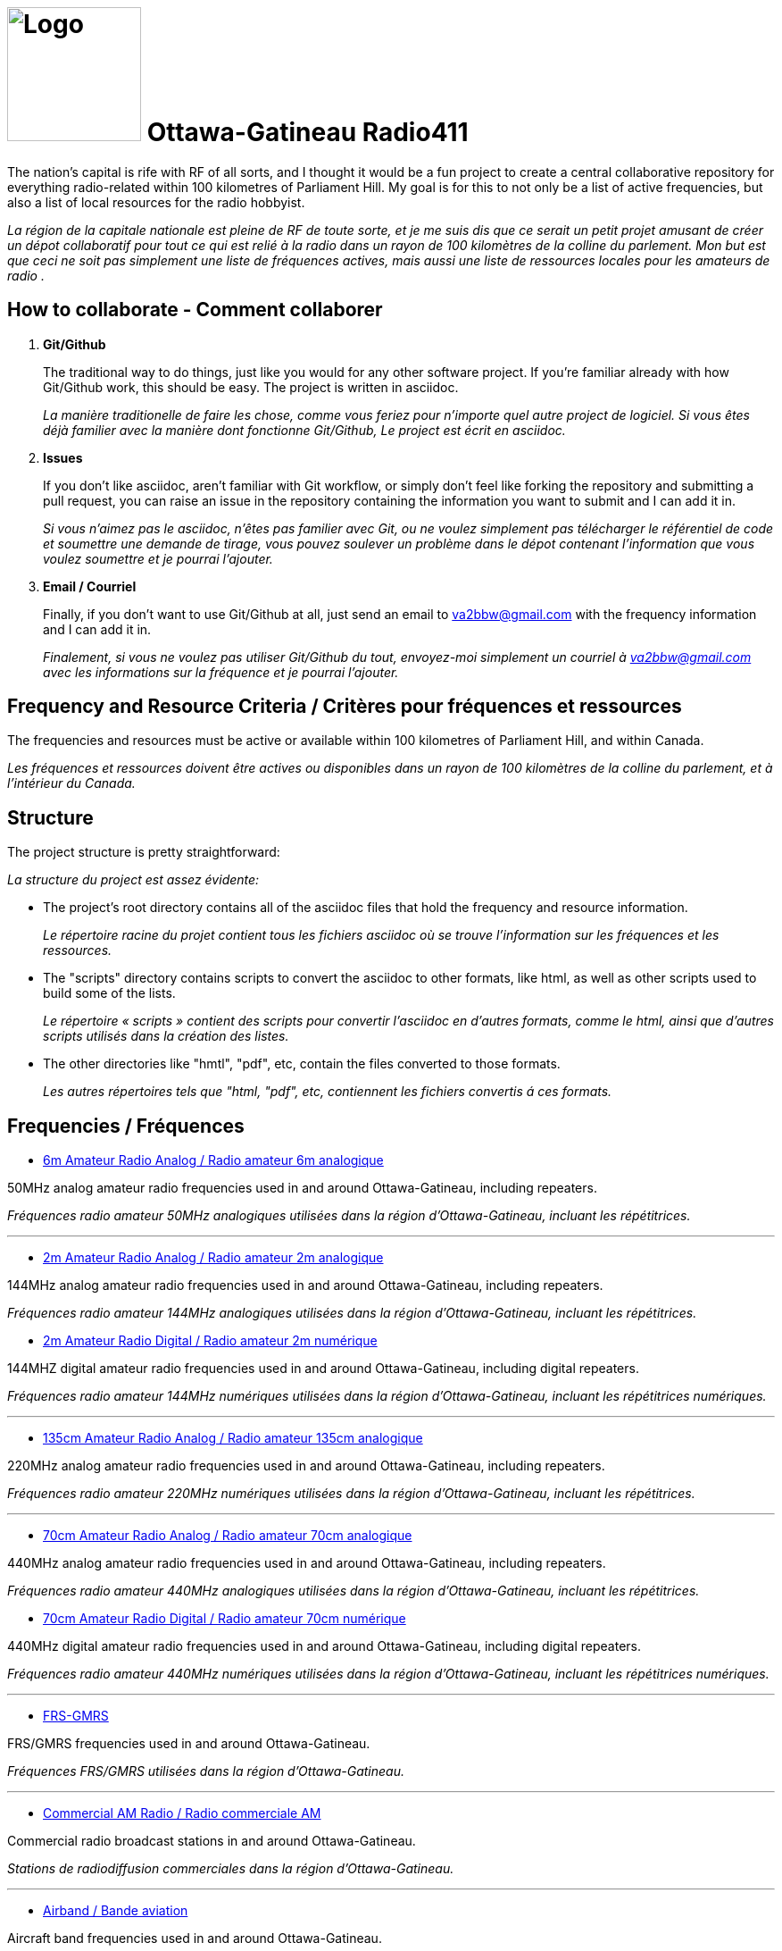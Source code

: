 = image:Logo.png[Logo,150,150] Ottawa-Gatineau Radio411
:showtitle:
:imagesdir: images
:data-uri:

The nation's capital is rife with RF of all sorts, and I thought it would be a fun project to create a central collaborative repository for everything radio-related within 100 kilometres of Parliament Hill. My goal is for this to not only be a list of active frequencies, but also a list of local resources for the radio hobbyist.

_La région de la capitale nationale est pleine de RF de toute sorte, et je me suis dis que ce serait un petit projet amusant de créer un dépot collaboratif pour tout ce qui est relié à la radio dans un rayon de 100 kilomètres de la colline du parlement. Mon but est que ceci ne soit pas simplement une liste de fréquences actives, mais aussi une liste de ressources locales pour les amateurs de radio	._

== How to collaborate - Comment collaborer

. *Git/Github*
+
The traditional way to do things, just like you would for any other software project. If you're familiar already with how Git/Github work, this should be easy. The project is written in asciidoc.
+
_La manière traditionelle de faire les chose, comme vous feriez pour n'importe quel autre project de logiciel. Si vous êtes déjà familier avec la manière dont fonctionne Git/Github, Le project est écrit en asciidoc._

. *Issues*
+
If you don't like asciidoc, aren't familiar with Git workflow, or simply don't feel like forking the repository and submitting a pull request, you can raise an issue in the repository containing the information you want to submit and I can add it in.
+
_Si vous n'aimez pas le asciidoc, n'êtes pas familier avec Git, ou ne voulez simplement pas télécharger le référentiel de code et soumettre une demande de tirage, vous pouvez soulever un problème dans le dépot contenant l'information que vous voulez soumettre et je pourrai l'ajouter._

. *Email / Courriel*
+
Finally, if you don't want to use Git/Github at all, just send an email to va2bbw@gmail.com with the frequency information and I can add it in.
+
_Finalement, si vous ne voulez pas utiliser Git/Github du tout, envoyez-moi simplement un courriel à va2bbw@gmail.com avec les informations sur la fréquence et je pourrai l'ajouter._

== Frequency and Resource Criteria / Critères pour fréquences et ressources

The frequencies and resources must be active or available within 100 kilometres of Parliament Hill, and within Canada.

_Les fréquences et ressources doivent être actives ou disponibles dans un rayon de 100 kilomètres de la colline du parlement, et à l'intérieur du Canada._
    	  
== Structure

The project structure is pretty straightforward:

_La structure du project est assez évidente:_

- The project's root directory contains all of the asciidoc files that hold the frequency and resource information.
+
_Le répertoire racine du projet contient tous les fichiers asciidoc où se trouve l'information sur les fréquences et les ressources._

- The "scripts" directory contains scripts to convert the asciidoc to other formats, like html, as well as other scripts used to build some of the lists.
+
_Le répertoire « scripts » contient des scripts pour convertir l'asciidoc en d'autres formats, comme le html, ainsi que d'autres scripts utilisés dans la création des listes._

- The other directories like "hmtl", "pdf", etc, contain the files converted to those formats.
+
_Les autres répertoires tels que "html, "pdf", etc, contiennent les fichiers convertis á ces formats._

== Frequencies / Fréquences

- xref:6m-Amateur-Analog.adoc[6m Amateur Radio Analog / Radio amateur 6m analogique]

50MHz analog amateur radio frequencies used in and around Ottawa-Gatineau, including repeaters.

_Fréquences radio amateur 50MHz analogiques utilisées dans la région d'Ottawa-Gatineau, incluant les répétitrices._

'''

- xref:2m-Amateur-Analog.adoc[2m Amateur Radio Analog / Radio amateur 2m analogique]

144MHz analog amateur radio frequencies used in and around Ottawa-Gatineau, including repeaters.

_Fréquences radio amateur 144MHz analogiques utilisées dans la région d'Ottawa-Gatineau, incluant les répétitrices._

- xref:2m-Amateur-Digital.adoc[2m Amateur Radio Digital / Radio amateur 2m numérique]

144MHZ digital amateur radio frequencies used in and around Ottawa-Gatineau, including digital repeaters.

_Fréquences radio amateur 144MHz numériques utilisées dans la région d'Ottawa-Gatineau, incluant les répétitrices numériques._

'''

- xref:135cm-Amateur-Analog.adoc[135cm Amateur Radio Analog / Radio amateur 135cm analogique]

220MHz analog amateur radio frequencies used in and around Ottawa-Gatineau, including repeaters.

_Fréquences radio amateur 220MHz numériques utilisées dans la région d'Ottawa-Gatineau, incluant les répétitrices._

'''

- xref:70cm-Amateur-Analog.adoc[70cm Amateur Radio Analog / Radio amateur 70cm analogique]

440MHz analog amateur radio frequencies used in and around Ottawa-Gatineau, including repeaters.

_Fréquences radio amateur 440MHz analogiques utilisées dans la région d'Ottawa-Gatineau, incluant les répétitrices._

- xref:70cm-Amateur-Digital.adoc[70cm Amateur Radio Digital / Radio amateur 70cm numérique]

440MHz digital amateur radio frequencies used in and around Ottawa-Gatineau, including digital repeaters.

_Fréquences radio amateur 440MHz numériques utilisées dans la région d'Ottawa-Gatineau, incluant les répétitrices numériques._

'''

- xref:frs-gmrs.adoc[FRS-GMRS]

FRS/GMRS frequencies used in and around Ottawa-Gatineau.

_Fréquences FRS/GMRS utilisées dans la région d'Ottawa-Gatineau._

'''

- xref:commercial-am.adoc[Commercial AM Radio / Radio commerciale AM]

Commercial radio broadcast stations in and around Ottawa-Gatineau.

_Stations de radiodiffusion commerciales dans la région d'Ottawa-Gatineau._

'''

- xref:airband.adoc[Airband / Bande aviation]

Aircraft band frequencies used in and around Ottawa-Gatineau.

_Fréquences de bande aviation utilisées dans la région d'Ottawa-Gatineau._

== Resources / Ressources

- xref:web-sdr.adoc[Web SDR radios / Radios Web SDR]

Web-SDR radio receivers located in and around Ottawa-Gatineau.

_Receveurs Web-SDR situées dans la région d'Ottawa-Gatineau._

'''

- xref:ised-ham-db.adoc[Amateur Database / Base de données amateur]

List of licensed amateur radio operators in and around Ottawa-Gatineau.

_Liste de radioamateurs certifiés dans la région d'Ottawa-Gatineau._

[NOTE]
====
This list is parsed directly from the data available on the ISED website. If you are a licensed amateur local to the area but your callsign and information don't appear, it is likely because you chose not to share your address publicly with ISED.

_Cette liste est analysée directement à partir des données disponibles sure le site d'ISDE. Si vous êtes un radioamateur certifié vivant dans la région et que votre indicatif d'appel et votre information n'apparaîssent pas, c'est probablement parce que vous avez choisi de ne pas partager votre addresse publiquement avec ISDE._
====

'''

- xref:ised-accred-examiners.adoc[ISED Accredited Examiners / Examinateurs accrédités ISDE]

List accredite amateur radio examiners in and around Ottawa-Gatineau.

_Liste d'examinateurs radio amateur accrédités dans la région d'Ottawa-Gatineau._

'''

- xref:ised-club-callsigns.adoc[Club Callsigns/Indicatifs de club]

List of club callsigns in and around Ottawa-Gatineau.

_Liste d'indicatifs de club dans la région d'Ottawa-Gatineau_

'''

- xref:pota-parks.adoc[POTA Parks / Parcs POTA]

List of POTA parks in and around Ottawa-Gatineau.

_Liste de parcs POTA dans la région d'Ottawa-Gatineau._

'''

- xref:sota-summits.adoc[SOTA Summits / Sommets SOTA]

List of SOTA summits in and around Ottawa-Gatineau.

_Liste de sommets SOTA dans la région d'Ottawa-Gatineau._

'''

- xref:wwff-parks.adoc[WWFF Parks / Parcs WWFF]

List of WWFF parks in and around Ottawa-Gatineau.

_Liste de parcs WWFF dans la région d'Ottawa-Gatineau._

'''

- xref:arlhs-lighthouses.adoc[ARLHS Lighthouses / Phares ARLHS]

List of ARLHS lighthouses in and around Ottawa-Gatineau.

_Liste de phares ARLHS dans la région d'Ottawa-Gatineau._
